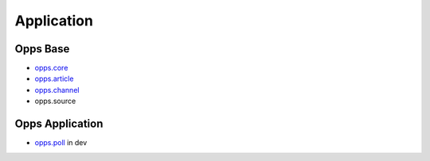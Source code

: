 Application
===========

Opps Base
---------

* `opps.core <https://github.com/oppsproject/opps/tree/master/opps/core>`_
* `opps.article <https://github.com/oppsproject/opps/tree/master/opps/article>`_
* `opps.channel <https://github.com/oppsproject/opps/tree/master/opps/channel>`_
* opps.source

Opps Application
----------------

* `opps.poll <https://github.com/oppsproject/opps.poll>`_ in dev
